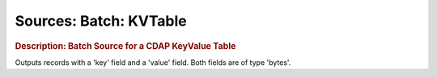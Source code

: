 .. meta::
    :author: Cask Data, Inc.
    :copyright: Copyright © 2015 Cask Data, Inc.

=======================
Sources: Batch: KVTable 
=======================

.. rubric:: Description: Batch Source for a CDAP KeyValue Table 

Outputs records with a 'key' field and a 'value' field. Both fields are of type 'bytes'.
